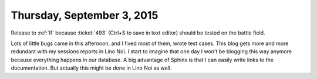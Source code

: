 ===========================
Thursday, September 3, 2015
===========================

Release to :ref:`lf` because :ticket:`493` (Ctrl+S to save in text
editor) should be tested on the battle field.

Lots of little bugs came in this afternoon, and I fixed most of them,
wrote test cases. This blog gets more and more redundant with my
sessions reports in Lino Noi. I start to imagine that one day I won't
be blogging this way anymore because everything happens in our
database.  A big advantage of Sphinx is that I can easily write links
to the documentation. But actually this might be done in Lino Noi as
well.
